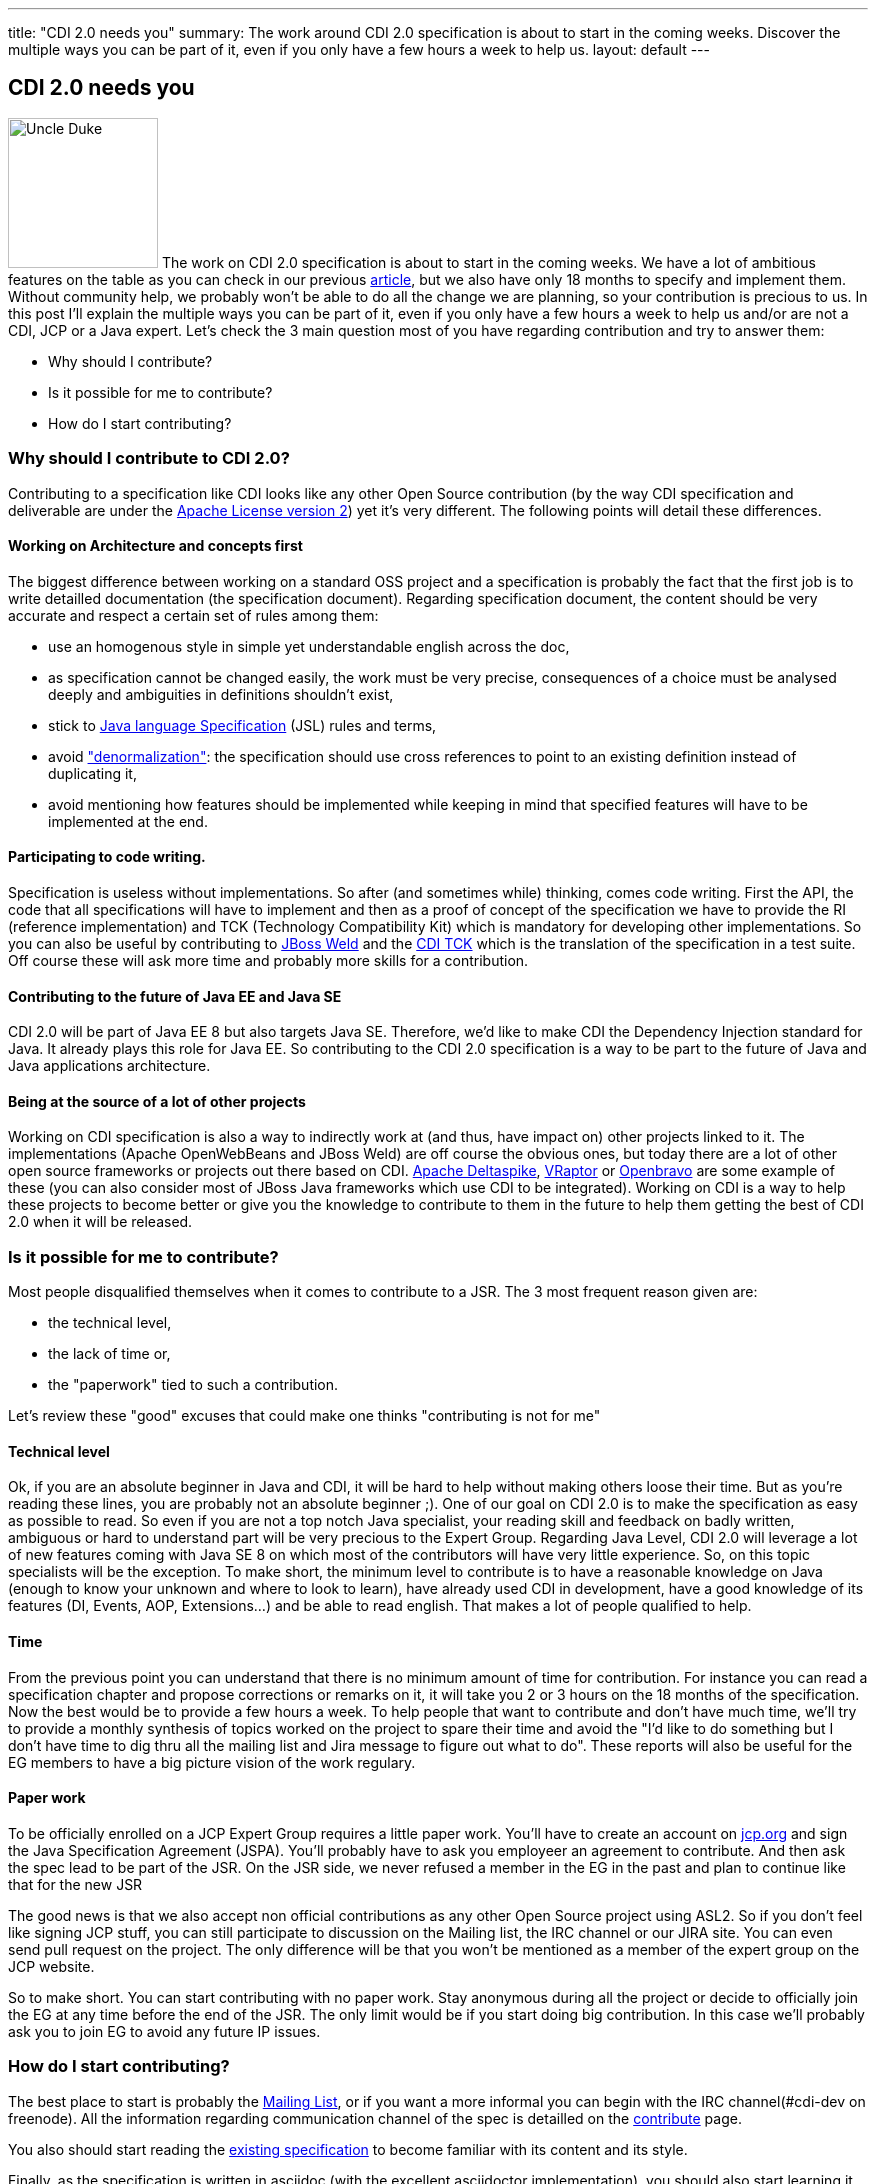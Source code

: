 ---
title: "CDI 2.0 needs you"
summary: The work around CDI 2.0 specification is about to start in the coming weeks. Discover the multiple ways you can be part of it, even if you only have a few hours a week to help us.
layout: default
---

== CDI 2.0 needs you

image:/images/UncleDuke.png[Uncle Duke,width=150,float="left"] The work on CDI 2.0 specification is about to start in the coming weeks. We have a lot of ambitious features on the table as you can check in our previous link:/news/2014/07/28/what-s-in-CDI-20-jsr-proposal/[article^], but we also have only 18 months to specify and implement them. Without community help, we probably won't be able to do all the change we are planning, so your contribution is precious to us. In this post I'll explain the multiple ways you can be part of it, even if you only have a few hours a week to help us and/or are not a CDI, JCP or a Java expert. Let's check the 3 main question most of you have regarding contribution and try to answer them:

* Why should I contribute?
* Is it possible for me to contribute?
* How do I start contributing?


=== Why should I contribute to CDI 2.0?

Contributing to a specification like CDI looks like any other Open Source contribution (by the way CDI specification and deliverable are under the http://www.apache.org/licenses/LICENSE-2.0.html[Apache License version 2^]) yet it's very different. The following points will detail these differences.

==== Working on Architecture and concepts first

The biggest difference between working on a standard OSS project and a specification is probably the fact that the first job is to write detailled documentation (the specification document).
Regarding specification document, the content should be very accurate and respect a certain set of rules among them:

* use an homogenous style in simple yet understandable english across the doc,
* as specification cannot be changed easily, the work must be very precise, consequences of a choice must be analysed deeply and ambiguities in definitions shouldn't exist,
* stick to http://docs.oracle.com/javase/specs/jls/se8/html/index.html[Java language Specification^] (JSL) rules and terms,
* avoid http://en.wikipedia.org/wiki/Denormalization["denormalization"^]: the specification should use cross references to point to an existing definition instead of duplicating it,
* avoid mentioning how features should be implemented while keeping in mind that specified features will have to be implemented at the end.

==== Participating to code writing.

Specification is useless without implementations. So after (and sometimes while) thinking, comes code writing. First the API, the code that all specifications will have to implement and then as a proof of concept of the specification we have to provide the RI (reference implementation) and TCK (Technology Compatibility Kit) which is mandatory for developing other implementations. So you can also be useful by contributing to http://weld.cdi-spec.org/[JBoss Weld] and the https://github.com/cdi-spec/cdi-tck[CDI TCK] which is the translation of the specification in a test suite. Off course these will ask more time and probably more skills for a contribution.

==== Contributing to the future of Java EE and Java SE

CDI 2.0 will be part of Java EE 8 but also targets Java SE. Therefore, we'd like to make CDI the Dependency Injection standard for Java. It already plays this role for Java EE. So contributing to the CDI 2.0 specification is a way to be part to the future of Java and Java applications architecture.

==== Being at the source of a lot of other projects

Working on CDI specification is also a way to indirectly work at (and thus, have impact on) other projects linked to it. The implementations (Apache OpenWebBeans and JBoss Weld) are off course the obvious ones, but today there are a lot of other open source frameworks or projects out there based on CDI. http://deltaspike.apache.org/[Apache Deltaspike^], http://www.vraptor.org/[VRaptor^] or http://www.openbravo.com/[Openbravo^] are some example of these (you can also consider most of JBoss Java frameworks which use CDI to be integrated).
Working on CDI is a way to help these projects to become better or give you the knowledge to contribute to them in the future to help them getting the best of CDI 2.0 when it will be released.

=== Is it possible for me to contribute?

Most people disqualified themselves when it comes to contribute to a JSR. The 3 most frequent reason given are:

* the technical level,
* the lack of time or,
* the "paperwork" tied to such a contribution.

Let's review these "good" excuses that could make one thinks "contributing is not for me"

==== Technical level

Ok, if you are an absolute beginner in Java and CDI, it will be hard to help without making others loose their time. But as you're reading these lines, you are probably not an absolute beginner ;). One of our goal on CDI 2.0 is to make the specification as easy as possible to read. So even if you are not a top notch Java specialist, your reading skill and feedback on badly written, ambiguous or hard to understand part will be very precious to the Expert Group.
Regarding Java Level, CDI 2.0 will leverage a lot of new features coming with Java SE 8 on which most of the contributors will have very little experience. So, on this topic specialists will be the exception.
To make short, the minimum level to contribute is to have a reasonable knowledge on Java (enough to know your unknown and where to look to learn), have already used CDI in development, have a good knowledge of its features (DI, Events, AOP, Extensions...) and be able to read english.
That makes a lot of people qualified to help.

==== Time

From the previous point you can understand that there is no minimum amount of time for contribution. For instance you can read a specification chapter and propose corrections or remarks on it, it will take you 2 or 3 hours on the 18 months of the specification. Now the best would be to provide a few hours a week. To help people that want to contribute and don't have much time, we'll try to provide a monthly synthesis of topics worked on the project to spare their time and avoid the "I'd like to do something but I don't have time to dig thru all the mailing list and Jira message to figure out what to do". These reports will also be useful for the EG members to have a big picture vision of the work regulary.

==== Paper work

To be officially enrolled on a JCP Expert Group requires a little paper work. You'll have to create an account on http://jcp.org[jcp.org^] and sign the Java Specification Agreement (JSPA). You'll probably have to ask you employeer an agreement to contribute. And then ask the spec lead to be part of the JSR. On the JSR side, we never refused a member in the EG in the past and plan to continue like that for the new JSR

The good news is that we also accept non official contributions as any other Open Source project using ASL2. So if you don't feel like signing JCP stuff, you can still participate to discussion on the Mailing list, the IRC channel or our JIRA site. You can even send pull request on the project. The only difference will be that you won't be mentioned as a member of the expert group on the JCP website.

So to make short. You can start contributing with no paper work. Stay anonymous during all the project or decide to officially join the EG at any time before the end of the JSR. The only limit would be if you start doing big contribution. In this case we'll probably ask you to join EG to avoid any future IP issues.

=== How do I start contributing?

The best place to start is probably the https://lists.jboss.org/mailman/listinfo/cdi-dev[Mailing List^], or if you want a more informal you can begin with the IRC channel(#cdi-dev on freenode). All the information regarding communication channel of the spec is detailled on the link:/contribute[contribute] page.

You also should start reading the http://docs.jboss.org/cdi/spec/1.2/cdi-spec-1.2.pdf[existing specification^] to become familiar with its content and its style.

Finally, as the specification is written in asciidoc (with the excellent asciidoctor implementation), you should also start learning it. The best place is probably the http://asciidoctor.org/docs/user-manual/[Asciidoctor user manual^]. As we're using asciidoctor maven plugin to generate the doc you won't have to install asciidoc toolchain, only Maven. You'll also nedd a text editor with optionally plugins to help writing asciidoc. https://atom.io/[Atom editor] with asciidoc language and asciidoc preview plugins is a good solution, but there are plenty of others depending on your taste and current tools.

=== What's next?

We are currently preparing the organization of the work around the specification. The goal is to be as efficient as possible regarding contribution. The Mailing List is the best place to stay tuned. In the meantime you can do "homework" with the existing material.


=== Conclusion?

We are trying to make CDI 2.0 a very open specification to give to the community the possibility to contribute easily to this great project. We are thrilled to count you onboard for any contribution (big or small) you'll be able to do, making CDI 2.0 your specification.
